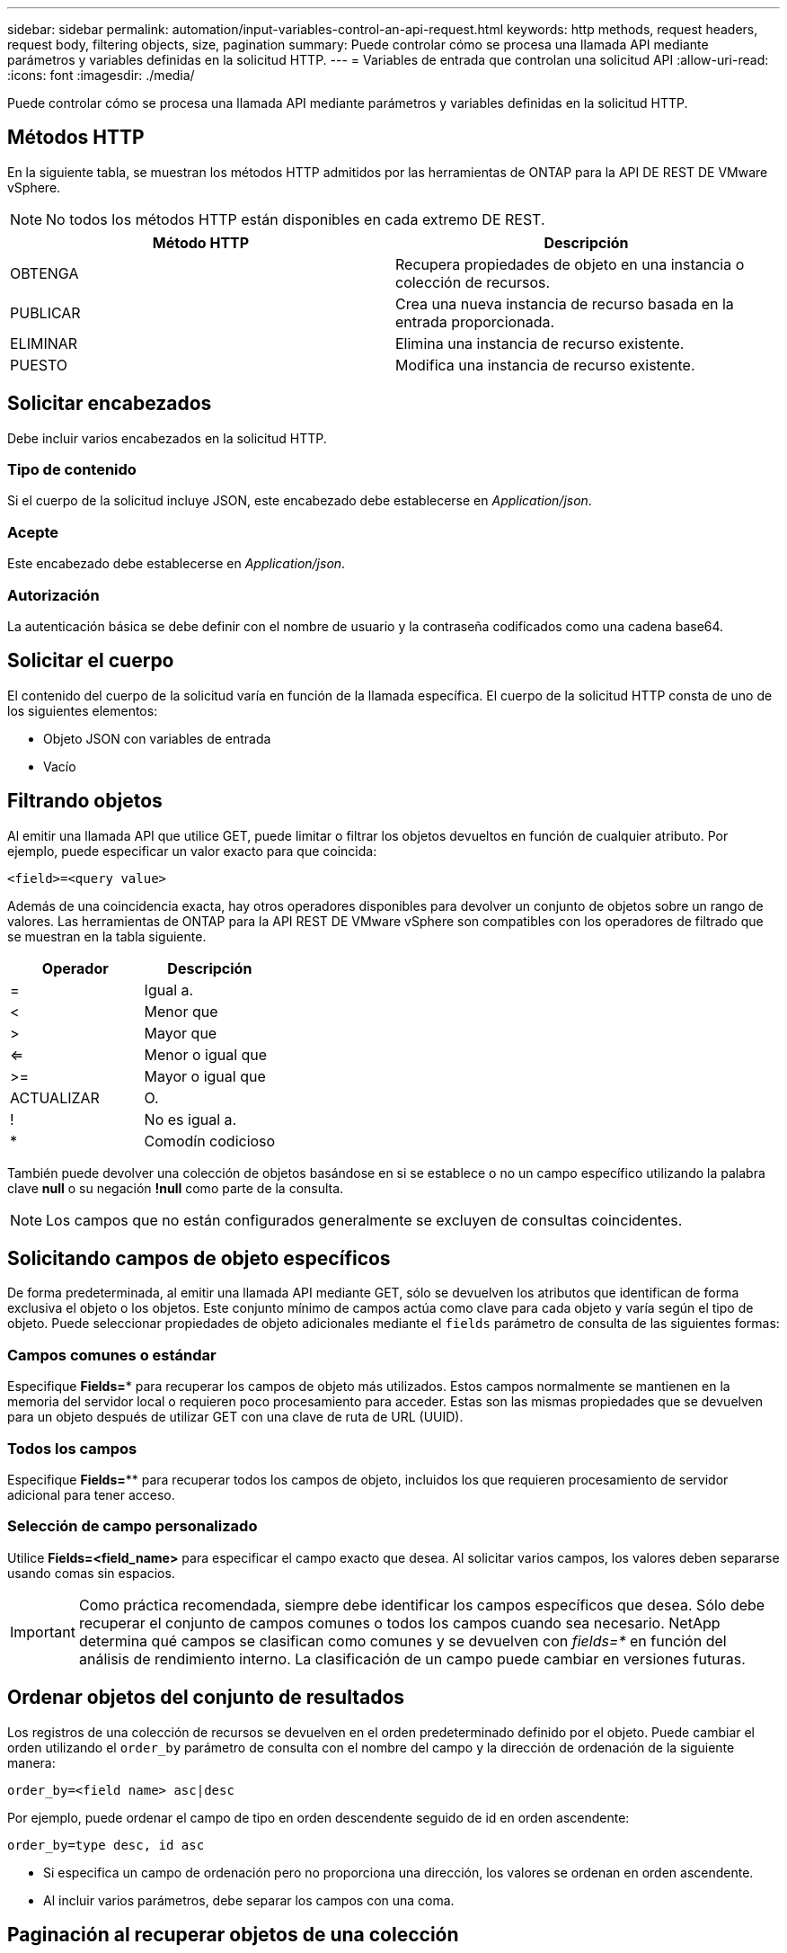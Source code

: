 ---
sidebar: sidebar 
permalink: automation/input-variables-control-an-api-request.html 
keywords: http methods, request headers, request body, filtering objects, size, pagination 
summary: Puede controlar cómo se procesa una llamada API mediante parámetros y variables definidas en la solicitud HTTP. 
---
= Variables de entrada que controlan una solicitud API
:allow-uri-read: 
:icons: font
:imagesdir: ./media/


[role="lead"]
Puede controlar cómo se procesa una llamada API mediante parámetros y variables definidas en la solicitud HTTP.



== Métodos HTTP

En la siguiente tabla, se muestran los métodos HTTP admitidos por las herramientas de ONTAP para la API DE REST DE VMware vSphere.


NOTE: No todos los métodos HTTP están disponibles en cada extremo DE REST.

|===
| Método HTTP | Descripción 


| OBTENGA | Recupera propiedades de objeto en una instancia o colección de recursos. 


| PUBLICAR | Crea una nueva instancia de recurso basada en la entrada proporcionada. 


| ELIMINAR | Elimina una instancia de recurso existente. 


| PUESTO | Modifica una instancia de recurso existente. 
|===


== Solicitar encabezados

Debe incluir varios encabezados en la solicitud HTTP.



=== Tipo de contenido

Si el cuerpo de la solicitud incluye JSON, este encabezado debe establecerse en _Application/json_.



=== Acepte

Este encabezado debe establecerse en _Application/json_.



=== Autorización

La autenticación básica se debe definir con el nombre de usuario y la contraseña codificados como una cadena base64.



== Solicitar el cuerpo

El contenido del cuerpo de la solicitud varía en función de la llamada específica. El cuerpo de la solicitud HTTP consta de uno de los siguientes elementos:

* Objeto JSON con variables de entrada
* Vacío




== Filtrando objetos

Al emitir una llamada API que utilice GET, puede limitar o filtrar los objetos devueltos en función de cualquier atributo. Por ejemplo, puede especificar un valor exacto para que coincida:

`<field>=<query value>`

Además de una coincidencia exacta, hay otros operadores disponibles para devolver un conjunto de objetos sobre un rango de valores. Las herramientas de ONTAP para la API REST DE VMware vSphere son compatibles con los operadores de filtrado que se muestran en la tabla siguiente.

|===
| Operador | Descripción 


| = | Igual a. 


| < | Menor que 


| > | Mayor que 


| <= | Menor o igual que 


| >= | Mayor o igual que 


| ACTUALIZAR | O. 


| ! | No es igual a. 


| * | Comodín codicioso 
|===
También puede devolver una colección de objetos basándose en si se establece o no un campo específico utilizando la palabra clave *null* o su negación *!null* como parte de la consulta.


NOTE: Los campos que no están configurados generalmente se excluyen de consultas coincidentes.



== Solicitando campos de objeto específicos

De forma predeterminada, al emitir una llamada API mediante GET, sólo se devuelven los atributos que identifican de forma exclusiva el objeto o los objetos. Este conjunto mínimo de campos actúa como clave para cada objeto y varía según el tipo de objeto. Puede seleccionar propiedades de objeto adicionales mediante el `fields` parámetro de consulta de las siguientes formas:



=== Campos comunes o estándar

Especifique *Fields=** para recuperar los campos de objeto más utilizados. Estos campos normalmente se mantienen en la memoria del servidor local o requieren poco procesamiento para acceder. Estas son las mismas propiedades que se devuelven para un objeto después de utilizar GET con una clave de ruta de URL (UUID).



=== Todos los campos

Especifique *Fields=*** para recuperar todos los campos de objeto, incluidos los que requieren procesamiento de servidor adicional para tener acceso.



=== Selección de campo personalizado

Utilice *Fields=<field_name>* para especificar el campo exacto que desea. Al solicitar varios campos, los valores deben separarse usando comas sin espacios.


IMPORTANT: Como práctica recomendada, siempre debe identificar los campos específicos que desea. Sólo debe recuperar el conjunto de campos comunes o todos los campos cuando sea necesario. NetApp determina qué campos se clasifican como comunes y se devuelven con _fields=*_ en función del análisis de rendimiento interno. La clasificación de un campo puede cambiar en versiones futuras.



== Ordenar objetos del conjunto de resultados

Los registros de una colección de recursos se devuelven en el orden predeterminado definido por el objeto. Puede cambiar el orden utilizando el `order_by` parámetro de consulta con el nombre del campo y la dirección de ordenación de la siguiente manera:

`order_by=<field name> asc|desc`

Por ejemplo, puede ordenar el campo de tipo en orden descendente seguido de id en orden ascendente:

`order_by=type desc, id asc`

* Si especifica un campo de ordenación pero no proporciona una dirección, los valores se ordenan en orden ascendente.
* Al incluir varios parámetros, debe separar los campos con una coma.




== Paginación al recuperar objetos de una colección

Al emitir una llamada API mediante GET para acceder a una colección de objetos del mismo tipo, las herramientas de ONTAP para VMware vSphere intentan devolver tantos objetos como sea posible en función de dos restricciones. Puede controlar cada una de estas restricciones utilizando parámetros de consulta adicionales en la solicitud. La primera restricción alcanzada para una solicitud GET específica termina la solicitud y, por lo tanto, limita el número de registros devueltos.


NOTE: Si una solicitud finaliza antes de iterar todos los objetos, la respuesta contiene el vínculo necesario para recuperar el siguiente lote de registros.



=== Limitar el número de objetos

De forma predeterminada, las herramientas de ONTAP para VMware vSphere devuelven un máximo de 10.000 objetos para una solicitud GET. Puede cambiar este límite utilizando el parámetro de consulta _max_Records_ . Por ejemplo:

`max_records=20`

El Núm. De objetos devueltos puede ser menor que el máximo en efecto, en función de la restricción de tiempo relacionada, así como del Núm. Total de objetos del sistema.



=== Limitar el tiempo utilizado para recuperar los objetos

De forma predeterminada, las herramientas de ONTAP para VMware vSphere devuelven tantos objetos como sea posible dentro del tiempo permitido para la solicitud GET. El tiempo de espera predeterminado es 15 segundos. Puede cambiar este límite utilizando el parámetro de consulta _return_TIMEOUT_. Por ejemplo:

`return_timeout=5`

El Núm. De objetos devueltos puede ser menor que el máximo en efecto, en función de la restricción relacionada con el Núm. De objetos, así como el Núm. Total de objetos del sistema.



=== Reducción del conjunto de resultados

Si es necesario, puede combinar estos dos parámetros con parámetros de consulta adicionales para restringir el conjunto de resultados. Por ejemplo, el siguiente devuelve hasta 10 eventos de EMS generados después de la hora especificada:

`time=> 2018-04-04T15:41:29.140265Z&max_records=10`

Puede emitir varias solicitudes para desplazarse por los objetos. Cada llamada API posterior debe utilizar un nuevo valor de tiempo basado en el último evento del último conjunto de resultados.



== Propiedades de tamaño

Los valores de entrada utilizados con algunas llamadas API, así como ciertos parámetros de consulta son numéricos. En lugar de proporcionar un entero en bytes, puede usar de manera opcional un sufijo como se muestra en la siguiente tabla.

|===
| Sufijo | Descripción 


| KB | Kilobytes de KB (1024 bytes) o kibibytes 


| MB | MB megabytes (KB x 1024 bytes) o mebibytes 


| GB | GB Gigabytes (MB x 1024 bytes) o gibibytes 


| TB | TB terabytes (GB x 1024 byes) o tebibytes 


| PB | Petabytes de PB (TB x 1024 byes) o gibibytes 
|===